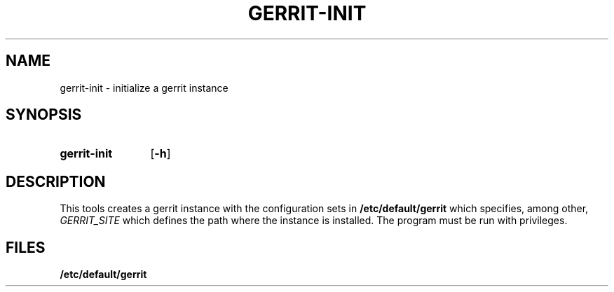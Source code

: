 .\" DO NOT MODIFY THIS FILE!  It was generated by help2man 1.47.16.
.TH GERRIT-INIT "1" "October 2020" "gerrit-init" "User Commands"
.SH NAME
gerrit-init \- initialize a gerrit instance
.SH SYNOPSIS
.SY gerrit-init
.OP -h
.YS
.SH DESCRIPTION
This tools creates a gerrit instance with the configuration sets in
.B /etc/default/gerrit
which specifies, among other,
.I GERRIT_SITE
which defines the path where the instance is installed. The program must be run with privileges.
.SH FILES
.B /etc/default/gerrit
